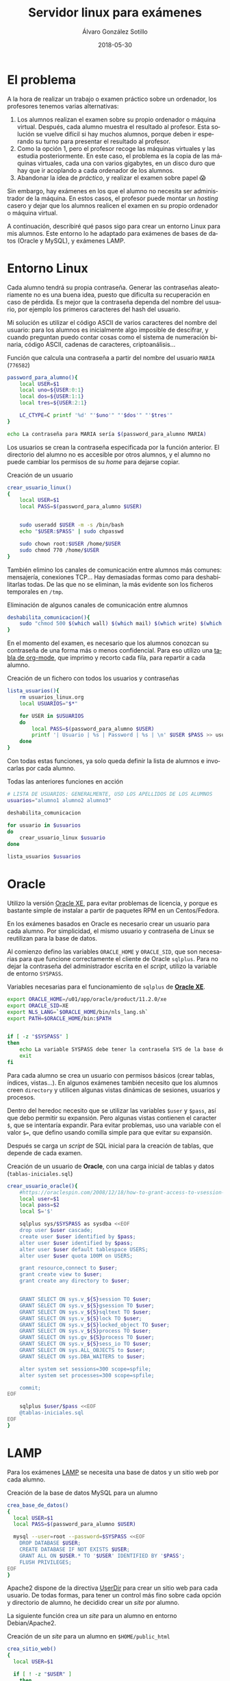 #+TITLE:       Servidor linux para exámenes
#+AUTHOR:      Álvaro González Sotillo
#+EMAIL:       alvarogonzalezsotillo@gmail.com
#+DATE:        2018-05-30
#+URI:         /blog/servidor-linux-para-examenes
#+KEYWORDS:    examenes, linux
#+TAGS:        linux, lamp, oracle
#+LANGUAGE:    es
#+OPTIONS:     H:3 num:nil toc:nil \n:nil ::t |:t ^:nil -:nil f:t *:t <:t
#+DESCRIPTION: Al encargar trabajos o examinar a los alumnos, utilizo un servidor virtual para que trabajen en un entorno controlado.

* El problema
A la hora de realizar un trabajo o examen práctico sobre un ordenador, los profesores tenemos varias alternativas:
1. Los alumnos realizan el examen sobre su propio ordenador o máquina virtual. Después, cada alumno muestra el resultado al profesor. Esta solución se vuelve difícil si hay muchos alumnos, porque deben ir esperando su turno para presentar el resultado al profesor.
2. Como la opción 1, pero el profesor recoge las máquinas virtuales y las estudia posteriormente. En este caso, el problema es la copia de las máquinas virtuales, cada una con varios gigabytes, en un disco duro que hay que ir acoplando a cada ordenador de los alumnos.
3. Abandonar la idea de /práctico/, y realizar el examen sobre papel 😱

Sin embargo, hay exámenes en los que el alumno no necesita ser administrador de la máquina. En estos casos, el profesor puede montar un /hosting/ casero y dejar que los alumnos realicen el examen en su propio ordenador o máquina virtual. 

A continuación, describiré qué pasos sigo para crear un entorno Linux para mis alumnos. Este entorno lo he adaptado para exámenes de bases de datos (Oracle y MySQL), y exámenes LAMP.

* Entorno Linux

Cada alumno tendrá su propia contraseña. Generar las contraseñas aleatoriamente no es una buena idea, puesto que dificulta su recuperación en caso de pérdida. Es mejor que la contraseña dependa del nombre del usuario, por ejemplo los primeros caracteres del hash del usuario. 

Mi solución es utilizar el código ASCII de varios caracteres del nombre del usuario: para los alumnos es inicialmente algo imposible de descifrar, y cuando preguntan puedo contar cosas como el sistema de numeración binaria, código ASCII, cadenas de caracteres, criptoanálisis...


#+caption: Función que calcula una contraseña a partir del nombre del usuario =MARIA= (=776582=)
#+BEGIN_SRC sh
password_para_alumno(){
    local USER=$1
    local uno=${USER:0:1}
    local dos=${USER:1:1}
    local tres=${USER:2:1}

    LC_CTYPE=C printf '%d' "'$uno'" "'$dos'" "'$tres'"
}

echo La contraseña para MARIA sería $(password_para_alumno MARIA)
#+END_SRC

Los usuarios se crean la contraseña especificada por la función anterior. El directorio del alumno no es accesible por otros alumnos, y el alumno no puede cambiar los permisos de su /home/ para dejarse copiar.
#+caption: Creación de un usuario 
#+BEGIN_SRC sh
crear_usuario_linux()
{
    local USER=$1
    local PASS=$(password_para_alumno $USER)

    
    sudo useradd $USER -m -s /bin/bash
    echo "$USER:$PASS" | sudo chpasswd

    sudo chown root:$USER /home/$USER
    sudo chmod 770 /home/$USER
}
#+END_SRC

También elimino los canales de comunicación entre alumnos más comunes: mensajería, conexiones TCP... Hay demasiadas formas como para deshabilitarlas todas. De las que no se eliminan, la más evidente son los ficheros temporales en =/tmp=.
#+caption: Eliminación de algunos canales de comunicación entre alumnos
#+BEGIN_SRC sh
deshabilita_comunicacion(){
    sudo "chmod 500 $(which wall) $(which mail) $(which write) $(which nc)"
}
#+END_SRC

En el momento del examen, es necesario que los alumnos conozcan su contraseña de una forma más o menos confidencial. Para eso utilizo una [[https://orgmode.org/manual/Built_002din-table-editor.html#Built_002din-table-editor][tabla de org-mode]], que imprimo y recorto cada fila, para repartir a cada alumno.

#+caption: Creación de un fichero con todos los usuarios y contraseñas 
#+BEGIN_SRC sh
lista_usuarios(){
    rm usuarios_linux.org
    local USUARIOS="$*"
    
    for USER in $USUARIOS
    do
        local PASS=$(password_para_alumno $USER)
        printf '| Usuario | %s | Password | %s | \n' $USER $PASS >> usuarios_linux.org
    done
}
#+END_SRC

Con todas estas funciones, ya solo queda definir la lista de alumnos e invocarlas por cada alumno.

#+caption: Todas las anteriores funciones en acción
#+BEGIN_SRC sh
# LISTA DE USUARIOS: GENERALMENTE, USO LOS APELLIDOS DE LOS ALUMNOS
usuarios="alumno1 alumno2 alumno3"

deshabilita_comunicacion

for usuario in $usuarios
do
    crear_usuario_linux $usuario
done

lista_usuarios $usuarios
#+END_SRC


* Oracle

Utilizo la versión [[http://www.oracle.com/technetwork/database/database-technologies/express-edition/overview/index.html][Oracle XE]], para evitar problemas de licencia, y porque es bastante simple de instalar a partir de paquetes RPM en un Centos/Fedora.

En los exámenes basados en Oracle es necesario crear un usuario para cada alumno. Por simplicidad, el mismo usuario y contraseña de Linux se reutilizan para la base de datos.

Al comienzo defino las variables =ORACLE_HOME= y =ORACLE_SID=, que son necesarias para que funcione correctamente el cliente de Oracle =sqlplus=. Para no dejar la contraseña del administrador escrita en el /script/, utilizo la variable de entorno =SYSPASS=.

#+caption: Variables necesarias para el funcionamiento de =sqlplus= de   *[[http://www.oracle.com/technetwork/database/database-technologies/express-edition/overview/index.html][Oracle XE]]*.
#+begin_src sh
export ORACLE_HOME=/u01/app/oracle/product/11.2.0/xe
export ORACLE_SID=XE
export NLS_LANG=`$ORACLE_HOME/bin/nls_lang.sh`
export PATH=$ORACLE_HOME/bin:$PATH


if [ -z "$SYSPASS" ]
then
    echo La variable SYSPASS debe tener la contraseña SYS de la base de datos
    exit
fi
#+end_src

Para cada alumno se crea un usuario con permisos básicos (crear tablas, índices, vistas...). En algunos exámenes también necesito que los alumnos creen =directory= y utilicen algunas vistas dinámicas de sesiones, usuarios y procesos.

Dentro del heredoc necesito que se utilizar las variables =$user= y =$pass=, así que debo permitir su expansión. Pero algunas vistas contienen el caracter =$=, que se intentaría expandir. Para evitar problemas, uso una variable con el valor =$==, que defino usando comilla simple para que evitar su expansión.


Después se carga un /script/ de SQL inicial para la creación de tablas, que depende de cada examen.

#+caption: Creación de un usuario de *Oracle*, con una carga inicial de tablas y datos (=tablas-iniciales.sql=)
#+begin_src sh
crear_usuario_oracle(){
    #https://oraclespin.com/2008/12/18/how-to-grant-access-to-vsession-to-other-users/
    local user=$1
    local pass=$2
    local S='$'

    sqlplus sys/$SYSPASS as sysdba <<EOF
    drop user $user cascade;
    create user $user identified by $pass;
    alter user $user identified by $pass;
    alter user $user default tablespace USERS;
    alter user $user quota 100M on USERS;

    grant resource,connect to $user;
    grant create view to $user;
    grant create any directory to $user;
    

    GRANT SELECT ON sys.v_${S}session TO $user;
    GRANT SELECT ON sys.v_${S}gsession TO $user;
    GRANT SELECT ON sys.v_${S}sqltext TO $user;
    GRANT SELECT ON sys.v_${S}lock TO $user;
    GRANT SELECT ON sys.v_${S}locked_object TO $user;
    GRANT SELECT ON sys.v_${S}process TO $user;
    GRANT SELECT ON sys.gv_${S}process TO $user;
    GRANT SELECT ON sys.v_${S}sess_io TO $user;
    GRANT SELECT ON sys.ALL_OBJECTS to $user;
    GRANT SELECT ON sys.DBA_WAITERS to $user;

    alter system set sessions=300 scope=spfile;
    alter system set processes=300 scope=spfile;

    commit;
EOF

    sqlplus $user/$pass <<EOF
    @tablas-iniciales.sql
EOF
}
#+end_src

* LAMP

Para los exámenes [[https://es.wikipedia.org/wiki/LAMP][LAMP]] se necesita una base de datos y un sitio web por cada alumno.


#+caption: Creación de la base de datos MySQL para un alumno
#+BEGIN_SRC sh
crea_base_de_datos()
{
  local USER=$1
  local PASS=$(password_para_alumno $USER)

  mysql --user=root --password=$SYSPASS <<EOF
    DROP DATABASE $USER;
    CREATE DATABASE IF NOT EXISTS $USER;
    GRANT ALL ON $USER.* TO '$USER' IDENTIFIED BY '$PASS';
    FLUSH PRIVILEGES;
EOF
}

#+END_SRC




Apache2 dispone de la directiva [[http://httpd.apache.org/docs/2.4/mod/mod_userdir.html#UserDir][UserDir]] para crear un sitio web para cada usuario. De todas formas, para tener un control más fino sobre cada opción y directorio de alumno, he decidido crear un /site/ por alumno.

La siguiente función crea un /site/ para un alumno en entorno Debian/Apache2.

#+caption: Creación de un /site/ para un alumno en =$HOME/public_html=
#+BEGIN_SRC sh
crea_sitio_web()
{
  local USER=$1

  if [ ! -z "$USER" ]
    then

    local APACHE=www-data
    local DOCUMENTROOT=/home/$USER/public_html
    local SITE=/etc/apache2/sites-available/alumno_$USER

    mkdir -p /home/$USER
    chown -R $USER:$USER /home/$USER

    mkdir -p $DOCUMENTROOT
    echo "Sitio de $USER, en el directorio $DOCUMENTROOT, con AllowOverride All" >  $DOCUMENTROOT/index.html

    # AJUSTE DE PERMISOS: $HOME sigue siendo privado para otros alumnos, pero 
    # $APACHE puede accceder a $DOCUMENTROOT 
    setfacl -R -m u:$APACHE:rxw /home/$USER
    chown -R $USER:$APACHE $DOCUMENTROOT
    chmod -R 770 $DOCUMENTROOT
    chmod +s $DOCUMENTROOT

    cat <<EOF > $SITE
    <Directory "$DOCUMENTROOT"> 
      AllowOverride All 
    </Directory>
    alias /$USER $DOCUMENTROOT 
EOF
  fi
}

#+END_SRC

Para evitar cientos de preguntas al inicio del examen dejo una página inicial de Apache donde explico:
- Que pueden conectarse mediante [[https://es.wikipedia.org/wiki/Secure_Shell][ssh]] y [[https://es.wikipedia.org/wiki/SSH_File_Transfer_Protocol][sftp]]
- Que tienen disponible [[https://www.phpmyadmin.net/][phpMyAdmin]]
- Que su usuario y contraseña es la misma en todos los casos

#+caption: Página de bienvenida al /hosting/ de exámenes
#+BEGIN_SRC sh
  crea_pagina_inicio()
  {
      local USERS="$1"
      local IPADDRESS=$(hostname -I)
      local IPADDRESS="${IPADDRESS#"${IPADDRESS%%[![:space:]]*}"}"
      local IPADDRESS="${IPADDRESS%"${IPADDRESS##*[![:space:]]}"}"
    
      local HOSTNAME=$(hostname).local
      #local HOSTNAME=$IPADDRESS

      local INDEXHTML=/var/www/html/index.html
      cat <<EOF > $INDEXHTML 
      <h1>Aplicaciones Web. Examen 1 evaluacion 3</h1>
      <p>Conexion con ssh a la IP:<b>$IPADDRESS</b>  ($HOSTNAME)</p>
      <table border=1>
  EOF
    
      for i in $USERS
      do
          cat <<EOF >> $INDEXHTML
            <tr>
              <td>
                <a href=$i/phpBB3>$i</a>
              </td>
              <td>Misma contrase&ntilde;a inicial</td>
              <td>
                <a href=sftp://$i@$HOSTNAME/home/$i>SFTP</a>
              </td>
              <td>
                <a href=phpMyAdmin>phpMyAdmin</a>
              </td>
            </tr>
  EOF
      done

      echo "</table>" >> $INDEXHTML
  }

#+END_SRC


En algunos exámenes, los alumnos no empiezan con un LAMP vacío, sino que instalo previamente un [[https://www.joomla.org/][Joomla]] o [[https://wordpress.org/][Wordpress]] que tienen que modificar. Para ello, creo un usurio plantilla donde instalo lo necesario, y después copio la base de datos y los ficheros a cada alumno

#+caption: Copia de una base de datos *plantilla* sobre la base de datos de un alumno
#+BEGIN_SRC sh
copia_base_de_datos()
{
  local DBEXISTENTE=$1
  local DBACREAR=$2
  yes | mysqladmin --user=root --password=$SYSPASS drop $DBACREAR
  mysqladmin --user=root --password=$SYSPASS create $DBACREAR
  mysqldump --user=root --password=$ROOTPASS $DBEXISTENTE | mysql --user=root --password=$ROOTPASS $DBACREAR 
}

#+END_SRC

#+CAPTION: Copia de los ficheros de un sitio web
#+BEGIN_SRC sh
copia_ficheros_sitio_web()
{
  local PLANTILLA=$1
  local USER=$2
  local APACHE=www-data
  local PLANTILLADOCUMENTROOT=/home/$PLANTILLA/public_html
  local DOCUMENTROOT=/home/$USER/public_html
  sudo cp -R $PLANTILLADOCUMENTROOT /home/$USER/
  sudo chown -R $USER:$APACHE $DOCUMENTROOT
  sudo chmod -R 770 $DOCUMENTROOT
  sudo chmod +s $DOCUMENTROOT
}

#+END_SRC


Dependiendo de la aplicación web copiada, puede ser necesario realizar más ajustes. Por ejemplo, si se clona un Joomla, en su fichero de configuración hay que cambiar las apariciones de /plantilla/ por el nombre del usuario del alumno. Además, es necesario cambiar el usuario administrador de Joomla en la base de datos:

#+CAPTION: Ajuste de una base de datos y ficheros de configuración para que funcionen en otro sitio web
#+BEGIN_SRC sh
copia_joomla()
{
  local PLANTILLA=$1
  local USER=$2
  local DOCUMENTROOT=/home/$USER/public_html

  copia_base_de_datos $PLANTILLA $USER
  copia_ficheros_sitio_web $PLANTILLA $USER
  sed -i -- "s/$PLANTILLA/$USER/g" $DOCUMENTROOT/configuration.php

  rm $DOCUMENTROOT/index.html

  mysql --user=$USER --password=$USER -e "use $USER; update isvfo_users set username='$USER' where username='plantilla';"
}
#+END_src


Una vez se tienen todas estas funciones, basta con iterar sobre los alumnos, y acabar habilitando todos los sitios web nuevos (uso =a2ensite= de la distribución de Debian)

#+caption: Uso conjunto de las funciones anteriores para montar un examen de Joomla
#+BEGIN_SRC sh
for user in $USERS
do
  echo ________________________________________ NOMBRE DE USUARIO: $user
  crea_usuario $user
  crea_sitio_web $user
  crea_base_de_datos $user
  copia_joomla plantilla $user
done

sudo a2ensite 'alumno*'
sudo service apache2 restart
#+END_SRC
